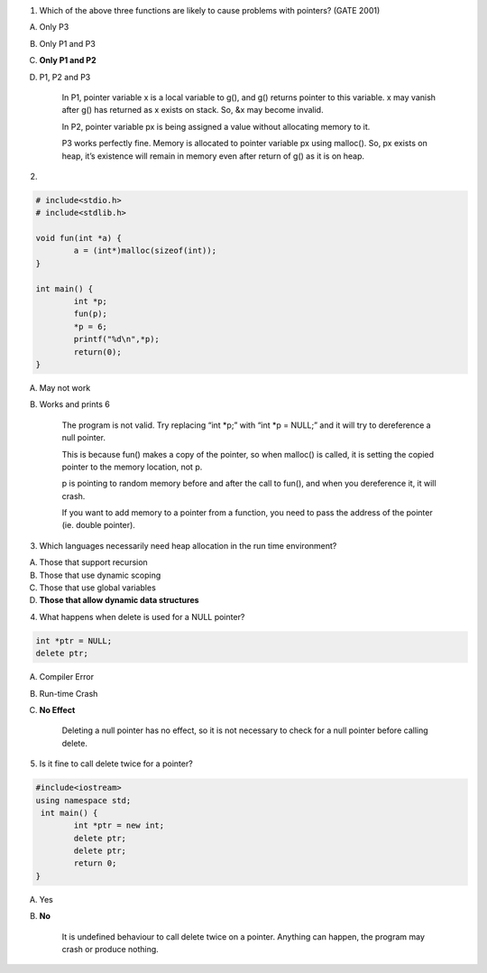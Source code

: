 1. Which of the above three functions are likely to cause problems with pointers? (GATE 2001)

A. Only P3
B. Only P1 and P3
C. **Only P1 and P2**
D. P1, P2 and P3

	In P1, pointer variable x is a local variable to g(), and g() returns pointer to this variable. x may vanish after g() has returned as x exists on stack. So, &x may become invalid.

	In P2, pointer variable px is being assigned a value without allocating memory to it. 
	
	P3 works perfectly fine. Memory is allocated to pointer variable px using malloc(). So, px exists on heap, it’s existence will remain in memory even after return of g() as it is on heap.


2.

.. code:: cpp

	# include<stdio.h>
	# include<stdlib.h>
	
	void fun(int *a) {
		a = (int*)malloc(sizeof(int));
	}
	
	int main() {
		int *p;
		fun(p);
		*p = 6;
		printf("%d\n",*p);
		return(0);
	}

A. May not work
B. Works and prints 6

	The program is not valid. Try replacing “int *p;” with “int *p = NULL;” and it will try to dereference a null pointer. 

	This is because fun() makes a copy of the pointer, so when malloc() is called, it is setting the copied pointer to the memory location, not p. 

	p is pointing to random memory before and after the call to fun(), and when you dereference it, it will crash. 

	If you want to add memory to a pointer from a function, you need to pass the address of the pointer (ie. double pointer).


3. Which languages necessarily need heap allocation in the run time environment?

A. Those that support recursion
B. Those that use dynamic scoping
C. Those that use global variables
D. **Those that allow dynamic data structures**


4. What happens when delete is used for a NULL pointer?

.. code:: cpp

	int *ptr = NULL;
	delete ptr; 

A. Compiler Error
B. Run-time Crash
C. **No Effect**

	Deleting a null pointer has no effect, so it is not necessary to check for a null pointer before calling delete.


5. Is it fine to call delete twice for a pointer?

.. code:: cpp

	#include<iostream>
	using namespace std;
	 int main() {
		int *ptr = new int;
		delete ptr;
		delete ptr;
		return 0;
	}

A. Yes
B. **No**

	It is undefined behaviour to call delete twice on a pointer. Anything can happen, the program may crash or produce nothing.
